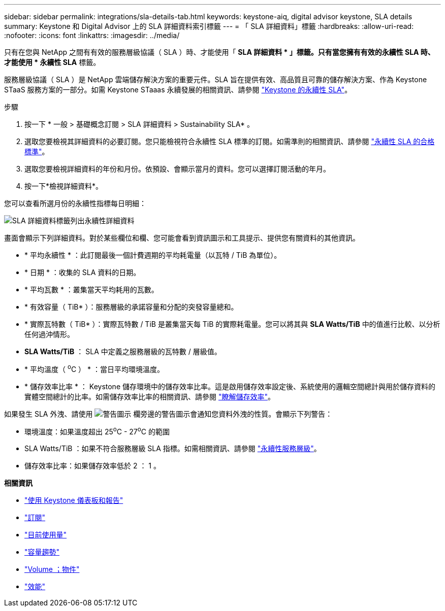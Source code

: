 ---
sidebar: sidebar 
permalink: integrations/sla-details-tab.html 
keywords: keystone-aiq, digital advisor keystone, SLA details 
summary: Keystone 和 Digital Advisor 上的 SLA 詳細資料索引標籤 
---
= 「 SLA 詳細資料」標籤
:hardbreaks:
:allow-uri-read: 
:nofooter: 
:icons: font
:linkattrs: 
:imagesdir: ../media/


[role="lead"]
只有在您與 NetApp 之間有有效的服務層級協議（ SLA ）時、才能使用「 *SLA 詳細資料 * 」標籤。只有當您擁有有效的永續性 SLA 時、才能使用 * 永續性 SLA* 標籤。

服務層級協議（ SLA ）是 NetApp 雲端儲存解決方案的重要元件。SLA 旨在提供有效、高品質且可靠的儲存解決方案、作為 Keystone STaaS 服務方案的一部分。如需 Keystone STaaas 永續發展的相關資訊、請參閱 link:../concepts/sla-sustainability.html["Keystone 的永續性 SLA"]。

.步驟
. 按一下 * 一般 > 基礎概念訂閱 > SLA 詳細資料 > Sustainability SLA* 。
. 選取您要檢視其詳細資料的必要訂閱。您只能檢視符合永續性 SLA 標準的訂閱。如需準則的相關資訊、請參閱 link:../concepts/sla-sustainability.html#eligibility-criteria-for-sustainability-sla["永續性 SLA 的合格標準"]。
. 選取您要檢視詳細資料的年份和月份。依預設、會顯示當月的資料。您可以選擇訂閱活動的年月。
. 按一下*檢視詳細資料*。


您可以查看所選月份的永續性指標每日明細：

image:sla-sustainability.png["SLA 詳細資料標籤列出永續性詳細資料"]

畫面會顯示下列詳細資料。對於某些欄位和欄、您可能會看到資訊圖示和工具提示、提供您有關資料的其他資訊。

* * 平均永續性 * ：此訂閱最後一個計費週期的平均耗電量（以瓦特 / TiB 為單位）。
* * 日期 * ：收集的 SLA 資料的日期。
* * 平均瓦數 * ：叢集當天平均耗用的瓦數。
* * 有效容量（ TiB* ）：服務層級的承諾容量和分配的突發容量總和。
* * 實際瓦特數（ TiB* ）：實際瓦特數 / TiB 是叢集當天每 TiB 的實際耗電量。您可以將其與 *SLA Watts/TiB* 中的值進行比較、以分析任何過沖情形。
* *SLA Watts/TiB* ： SLA 中定義之服務層級的瓦特數 / 層級值。
* * 平均溫度（ ^o^C ） * ：當日平均環境溫度。
* * 儲存效率比率 * ： Keystone 儲存環境中的儲存效率比率。這是啟用儲存效率設定後、系統使用的邏輯空間總計與用於儲存資料的實體空間總計的比率。如需儲存效率比率的相關資訊、請參閱 https://docs.netapp.com/us-en/active-iq/concept_overview_storage_efficiency.html["瞭解儲存效率"^]。


如果發生 SLA 外洩、請使用 image:warning.png["警告圖示"] 欄旁邊的警告圖示會通知您資料外洩的性質。會顯示下列警告：

* 環境溫度：如果溫度超出 25^o^C - 27^o^C 的範圍
* SLA Watts/TiB ：如果不符合服務層級 SLA 指標。如需相關資訊、請參閱 link:../concepts/sla-sustainability.html#sustainability-service-level["永續性服務層級"]。
* 儲存效率比率：如果儲存效率低於 2 ： 1 。


*相關資訊*

* link:../integrations/aiq-keystone-details.html["使用 Keystone 儀表板和報告"]
* link:../integrations/subscriptions-tab.html["訂閱"]
* link:../integrations/current-usage-tab.html["目前使用量"]
* link:../integrations/capacity-trend-tab.html["容量趨勢"]
* link:../integrations/volumes-objects-tab.html["Volume  ；物件"]
* link:../integrations/performance-tab.html["效能"]

